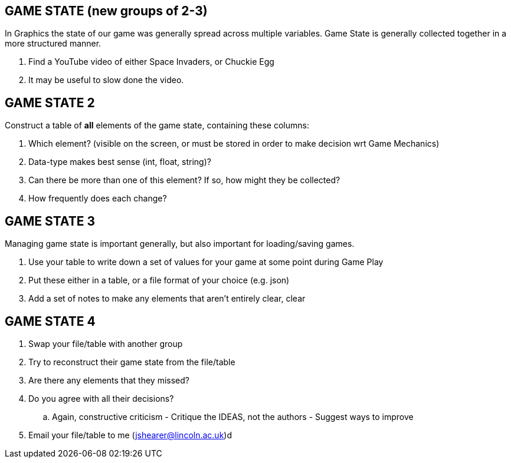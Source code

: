 
== GAME STATE (new groups of 2-3)

In Graphics the state of our game was generally spread across multiple variables. Game State is generally collected together in a more structured manner.

. Find a YouTube video of either Space Invaders, or Chuckie Egg
. It may be useful to slow done the video.

== GAME STATE 2

Construct a table of *all* elements of the game state, containing these columns:

. Which element? (visible on the screen, or must be stored in order to make decision wrt Game Mechanics)
. Data-type makes best sense (int, float, string)?
. Can there be more than one of this element? If so, how might they be collected?
. How frequently does each change?

== GAME STATE 3

Managing game state is important generally, but also important for loading/saving games.

. Use your table to write down a set of values for your game at some point during Game Play
. Put these either in a table, or a file format of your choice (e.g. json)
. Add a set of notes to make any elements that aren't entirely clear, clear

== GAME STATE 4

. Swap your file/table with another group
. Try to reconstruct their game state from the file/table
. Are there any elements that they missed?
. Do you agree with all their decisions?
  .. Again, constructive criticism - Critique the IDEAS, not the authors - Suggest ways to improve
. Email your file/table to me (jshearer@lincoln.ac.uk)d
